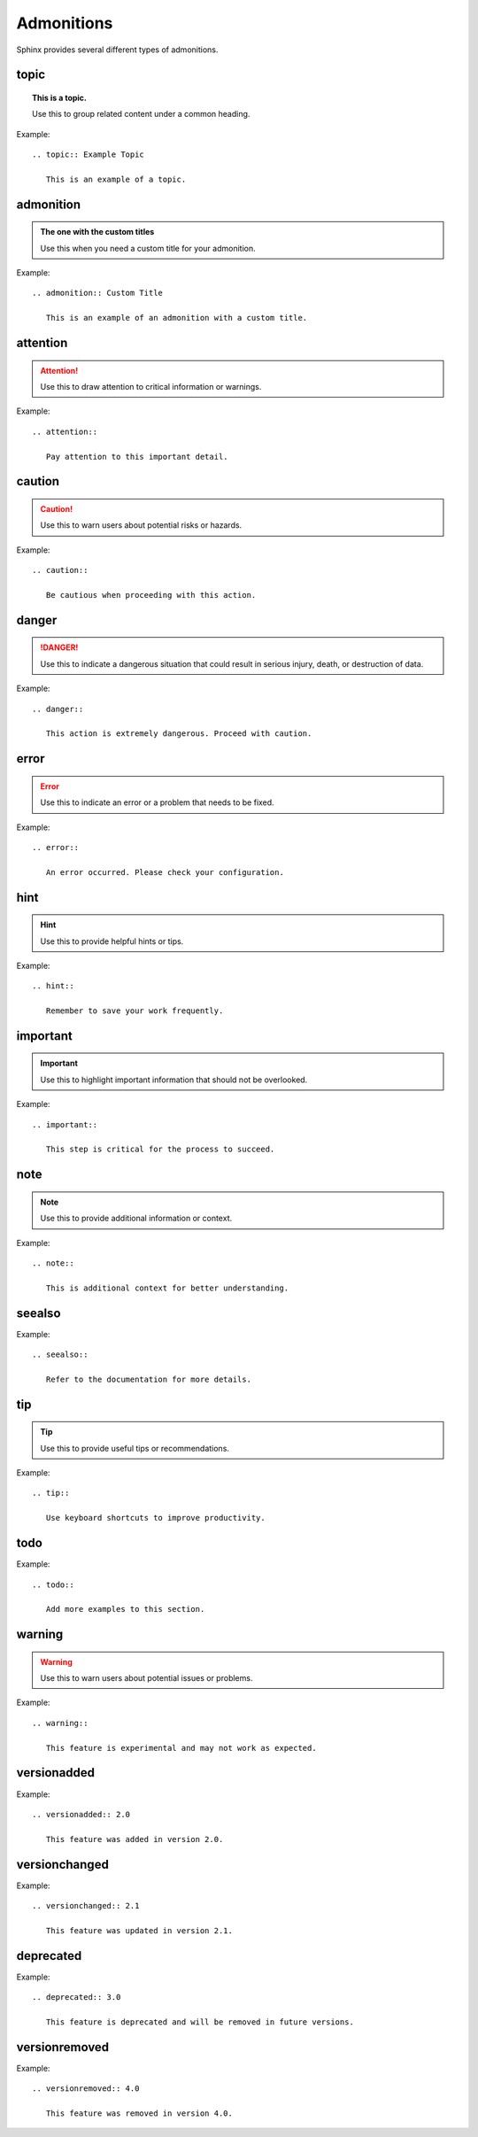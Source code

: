 ..
   Copyright (c) 2021 Pradyun Gedam
   Licensed under Creative Commons Attribution-ShareAlike 4.0 International License
   SPDX-License-Identifier: CC-BY-SA-4.0

===========
Admonitions
===========

Sphinx provides several different types of admonitions.

topic
=====

.. topic:: This is a topic.

   Use this to group related content under a common heading.

Example::

   .. topic:: Example Topic

      This is an example of a topic.

admonition
==========

.. admonition:: The one with the custom titles

   Use this when you need a custom title for your admonition.

Example::

   .. admonition:: Custom Title

      This is an example of an admonition with a custom title.

attention
=========

.. attention::

   Use this to draw attention to critical information or warnings.

Example::

   .. attention::

      Pay attention to this important detail.

caution
=======

.. caution::

   Use this to warn users about potential risks or hazards.

Example::

   .. caution::

      Be cautious when proceeding with this action.

danger
======

.. danger::

   Use this to indicate a dangerous situation that could result in serious injury, death, or destruction of data.

Example::

   .. danger::

      This action is extremely dangerous. Proceed with caution.

error
=====

.. error::

   Use this to indicate an error or a problem that needs to be fixed.

Example::

   .. error::

      An error occurred. Please check your configuration.

hint
====

.. hint::

   Use this to provide helpful hints or tips.

Example::

   .. hint::

      Remember to save your work frequently.

important
=========

.. important::

   Use this to highlight important information that should not be overlooked.

Example::

   .. important::

      This step is critical for the process to succeed.

note
====

.. note::

   Use this to provide additional information or context.

Example::

   .. note::

      This is additional context for better understanding.

seealso
=======

.. seealso::

   Use this to reference other relevant information or resources.

Example::

   .. seealso::

      Refer to the documentation for more details.

tip
===

.. tip::

   Use this to provide useful tips or recommendations.

Example::

   .. tip::

      Use keyboard shortcuts to improve productivity.

todo
====

.. todo::

   Use this to indicate tasks that need to be completed. This needs the sphinx.ext.todo extension.

Example::

   .. todo::

      Add more examples to this section.

warning
=======

.. warning::

   Use this to warn users about potential issues or problems.

Example::

   .. warning::

      This feature is experimental and may not work as expected.

versionadded
============

.. versionadded:: v0.1.1

   Use this to indicate when a feature was added.

Example::

   .. versionadded:: 2.0

      This feature was added in version 2.0.

versionchanged
==============

.. versionchanged:: v0.1.1

   Use this to indicate when a feature was changed.

Example::

   .. versionchanged:: 2.1

      This feature was updated in version 2.1.

deprecated
==========

.. deprecated:: v0.1.1

   Use this to indicate when a feature is deprecated and should not be used.

Example::

   .. deprecated:: 3.0

      This feature is deprecated and will be removed in future versions.

versionremoved
==============

.. versionremoved:: v0.1.1

   Use this to indicate when a feature was removed.

Example::

   .. versionremoved:: 4.0

      This feature was removed in version 4.0.
